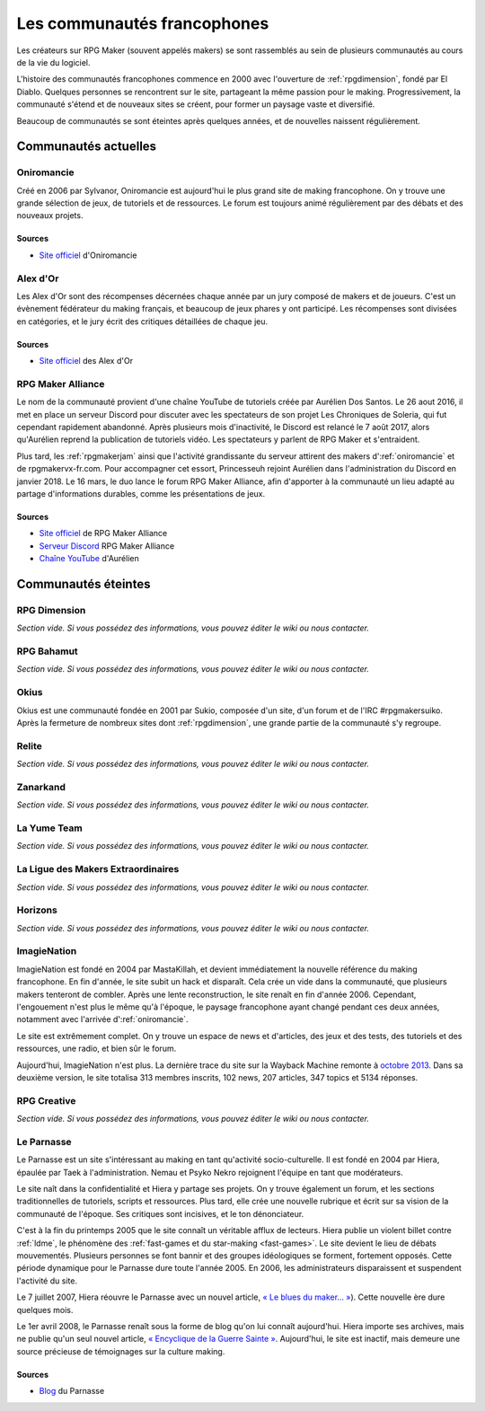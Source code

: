 .. meta::
   :description: Découvrez toute l'histoire des communautés francophones sur RPG Maker, des années 2000 à aujourd'hui.

Les communautés francophones
============================

Les créateurs sur RPG Maker (souvent appelés makers) se sont rassemblés au sein de plusieurs communautés au cours de la vie du logiciel.

L'histoire des communautés francophones commence en 2000 avec l'ouverture de :ref:`rpgdimension`, fondé par El Diablo. Quelques personnes se rencontrent sur le site, partageant la même passion pour le making. Progressivement, la communauté s'étend et de nouveaux sites se créent, pour former un paysage vaste et diversifié.

Beaucoup de communautés se sont éteintes après quelques années, et de nouvelles naissent régulièrement.

Communautés actuelles
---------------------

.. _oniromancie:

Oniromancie
~~~~~~~~~~~

Créé en 2006 par Sylvanor, Oniromancie est aujourd'hui le plus grand site de making francophone. On y trouve une grande sélection de jeux, de tutoriels et de ressources. Le forum est toujours animé régulièrement par des débats et des nouveaux projets.

Sources
>>>>>>>

* `Site officiel <http://www.rpg-maker.fr/>`_ d'Oniromancie

.. _alexdor:

Alex d'Or
~~~~~~~~~

Les Alex d'Or sont des récompenses décernées chaque année par un jury composé de makers et de joueurs. C'est un évènement fédérateur du making français, et beaucoup de jeux phares y ont participé. Les récompenses sont divisées en catégories, et le jury écrit des critiques détaillées de chaque jeu.

Sources
>>>>>>>

* `Site officiel <https://www.alexdor.info/>`_ des Alex d'Or

.. _rpgmakeralliance:

RPG Maker Alliance
~~~~~~~~~~~~~~~~~~

Le nom de la communauté provient d'une chaîne YouTube de tutoriels créée par Aurélien Dos Santos. Le 26 aout 2016, il met en place un serveur Discord pour discuter avec les spectateurs de son projet Les Chroniques de Soleria, qui fut cependant rapidement abandonné. Après plusieurs mois d'inactivité, le Discord est relancé le 7 août 2017, alors qu'Aurélien reprend la publication de tutoriels vidéo. Les spectateurs y parlent de RPG Maker et s'entraident.

Plus tard, les :ref:`rpgmakerjam` ainsi que l'activité grandissante du serveur attirent des makers d':ref:`oniromancie` et de rpgmakervx-fr.com. Pour accompagner cet essort, Princesseuh rejoint Aurélien dans l'administration du Discord en janvier 2018. Le 16 mars, le duo lance le forum RPG Maker Alliance, afin d'apporter à la communauté un lieu adapté au partage d'informations durables, comme les présentations de jeux.

Sources
>>>>>>>

* `Site officiel <https://rpgmakeralliance.com>`_ de RPG Maker Alliance
* `Serveur Discord <https://discord.gg/RrBppaj>`_ RPG Maker Alliance
* `Chaîne YouTube <https://www.youtube.com/c/AurelienVideos>`_ d'Aurélien

Communautés éteintes
--------------------

.. _rpgdimension:

RPG Dimension
~~~~~~~~~~~~~

*Section vide. Si vous possédez des informations, vous pouvez éditer le wiki ou nous contacter.*

.. _rpgbahamut:

RPG Bahamut
~~~~~~~~~~~

*Section vide. Si vous possédez des informations, vous pouvez éditer le wiki ou nous contacter.*

.. _okius:

Okius
~~~~~

Okius est une communauté fondée en 2001 par Sukio, composée d'un site, d'un forum et de l'IRC #rpgmakersuiko. Après la fermeture de nombreux sites dont :ref:`rpgdimension`, une grande partie de la communauté s'y regroupe.

.. _relite:

Relite
~~~~~~

*Section vide. Si vous possédez des informations, vous pouvez éditer le wiki ou nous contacter.*

.. _zanarkand:

Zanarkand
~~~~~~~~~

*Section vide. Si vous possédez des informations, vous pouvez éditer le wiki ou nous contacter.*

.. _yumeteam:

La Yume Team
~~~~~~~~~

*Section vide. Si vous possédez des informations, vous pouvez éditer le wiki ou nous contacter.*

.. _ldme:

La Ligue des Makers Extraordinaires
~~~~~~~~~~~~~~~~~~~~~~~~~~~~~~~~~~~

*Section vide. Si vous possédez des informations, vous pouvez éditer le wiki ou nous contacter.*

.. _horizons:

Horizons
~~~~~~~~

*Section vide. Si vous possédez des informations, vous pouvez éditer le wiki ou nous contacter.*

.. _imagienation:

ImagieNation
~~~~~~~~~~~~

ImagieNation est fondé en 2004 par MastaKillah, et devient immédiatement la nouvelle référence du making francophone. En fin d'année, le site subit un hack et disparaît. Cela crée un vide dans la communauté, que plusieurs makers tenteront de combler. Après une lente reconstruction, le site renaît en fin d'année 2006. Cependant, l'engouement n'est plus le même qu'à l'époque, le paysage francophone ayant changé pendant ces deux années, notamment avec l'arrivée d':ref:`oniromancie`.

Le site est extrêmement complet. On y trouve un espace de news et d'articles, des jeux et des tests, des tutoriels et des ressources, une radio, et bien sûr le forum.

Aujourd'hui, ImagieNation n'est plus. La dernière trace du site sur la Wayback Machine remonte à  `octobre 2013 <https://web.archive.org/web/20131005054033/http://www.imagienation.com/index.php?mod=forum>`_. Dans sa deuxième version, le site totalisa 313 membres inscrits, 102 news, 207 articles, 347 topics et 5134 réponses.

.. _rpgcreative:

RPG Creative
~~~~~~~~~~~~

*Section vide. Si vous possédez des informations, vous pouvez éditer le wiki ou nous contacter.*

.. _leparnasse:

Le Parnasse
~~~~~~~~~~~

Le Parnasse est un site s'intéressant au making en tant qu'activité socio-culturelle. Il est fondé en 2004 par Hiera, épaulée par Taek à l'administration. Nemau et Psyko Nekro rejoignent l'équipe en tant que modérateurs.

Le site naît dans la confidentialité et Hiera y partage ses projets. On y trouve également un forum, et les sections traditionnelles de tutoriels, scripts et ressources. Plus tard, elle crée une nouvelle rubrique et écrit sur sa vision de la communauté de l'époque. Ses critiques sont incisives, et le ton dénonciateur.

C'est à la fin du printemps 2005 que le site connaît un véritable afflux de lecteurs. Hiera publie un violent billet contre :ref:`ldme`, le phénomène des :ref:`fast-games et du star-making <fast-games>`. Le site devient le lieu de débats mouvementés. Plusieurs personnes se font bannir et des groupes idéologiques se forment, fortement opposés. Cette période dynamique pour le Parnasse dure toute l'année 2005. En 2006, les administrateurs disparaissent et suspendent l'activité du site.

Le 7 juillet 2007, Hiera réouvre le Parnasse avec un nouvel article, `« Le blues du maker… » <https://parnazzio.wordpress.com/2007/07/07/le-blues-du-maker/>`_). Cette nouvelle ère dure quelques mois.

Le 1er avril 2008, le Parnasse renaît sous la forme de blog qu'on lui connaît aujourd'hui. Hiera importe ses archives, mais ne publie qu'un seul nouvel article, `« Encyclique de la Guerre Sainte » <https://parnazzio.wordpress.com/2008/04/02/encyclique-de-la-guerre-sainte/>`_. Aujourd'hui, le site est inactif, mais demeure une source précieuse de témoignages sur la culture making.

Sources
>>>>>>>

* `Blog <https://parnazzio.wordpress.com>`_ du Parnasse
